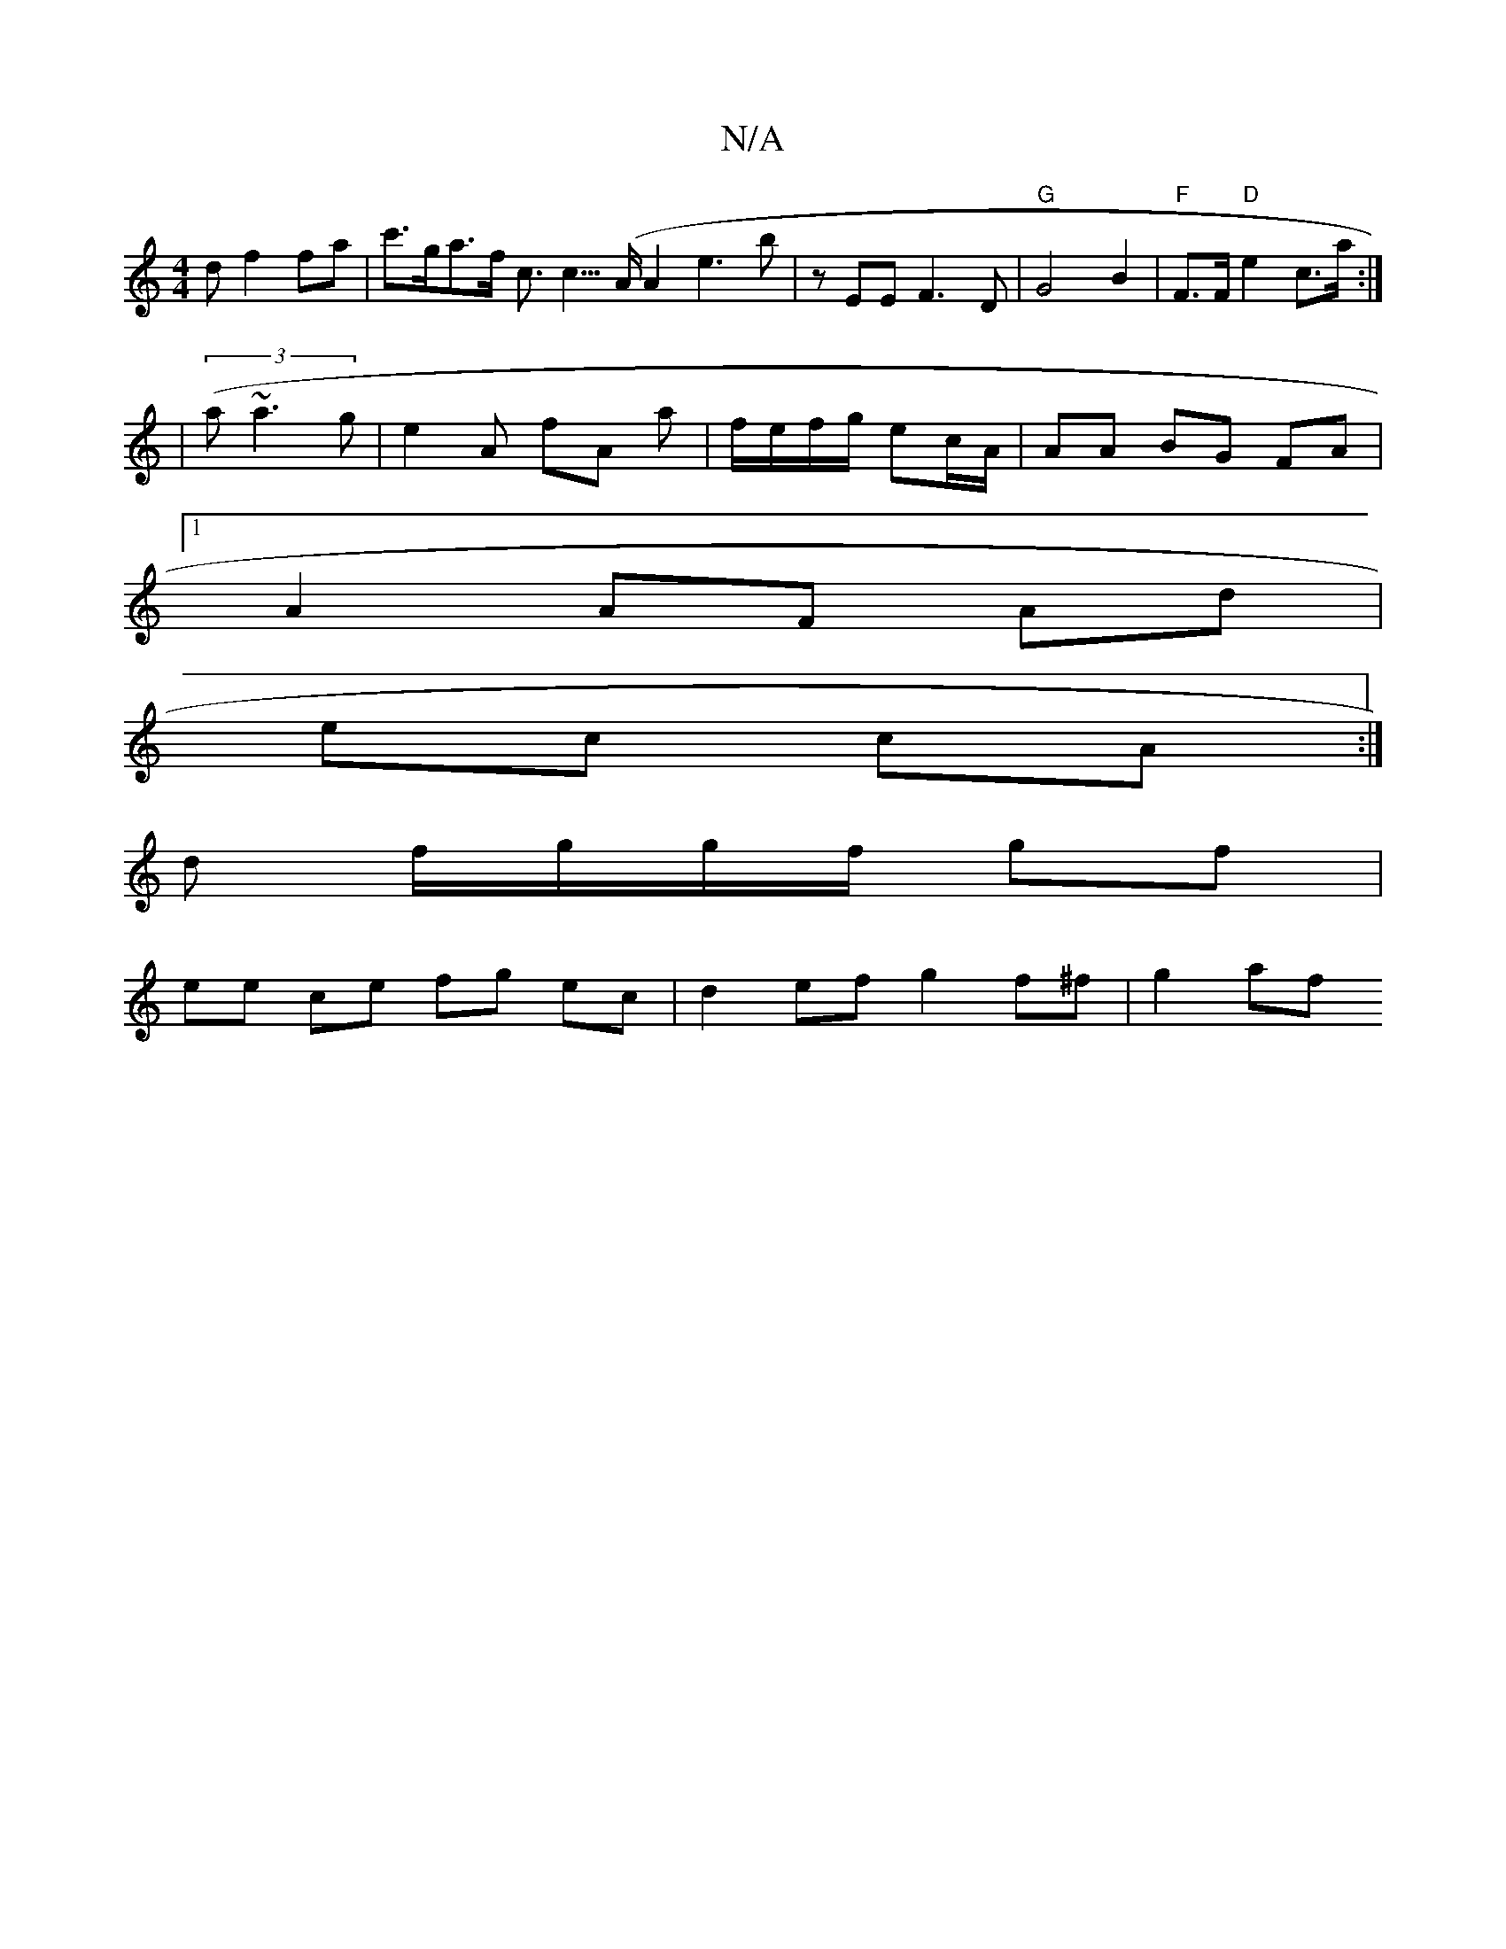 X:1
T:N/A
M:4/4
R:N/A
K:Cmajor
d f2 fa | c'>ga>f c>c3 (>A}A2 e3 b|zEE F3 D | "G" G4 B2 | "F"F>F "D"e2 c>a :|
|(3(a~a3g |e2 A fA a|f/e/f/g/ ec/A/ | AA BG FA |
[1 A2 AF Ad |
ec cA :|
d f/g/g/f/ gf |
ee ce fg ec | d2 ef g2 f^f | g2 af